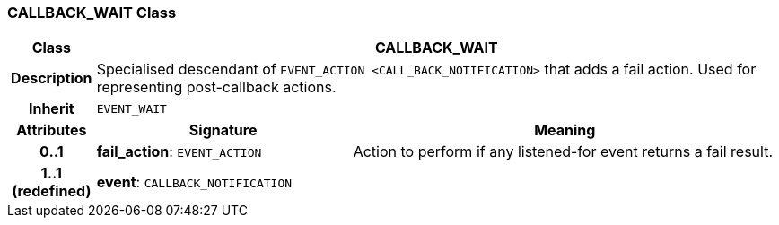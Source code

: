 === CALLBACK_WAIT Class

[cols="^1,3,5"]
|===
h|*Class*
2+^h|*CALLBACK_WAIT*

h|*Description*
2+a|Specialised descendant of `EVENT_ACTION <CALL_BACK_NOTIFICATION>` that adds a fail action. Used for representing post-callback actions.

h|*Inherit*
2+|`EVENT_WAIT`

h|*Attributes*
^h|*Signature*
^h|*Meaning*

h|*0..1*
|*fail_action*: `EVENT_ACTION`
a|Action to perform if any listened-for event returns a fail result.

h|*1..1 +
(redefined)*
|*event*: `CALLBACK_NOTIFICATION`
a|
|===
